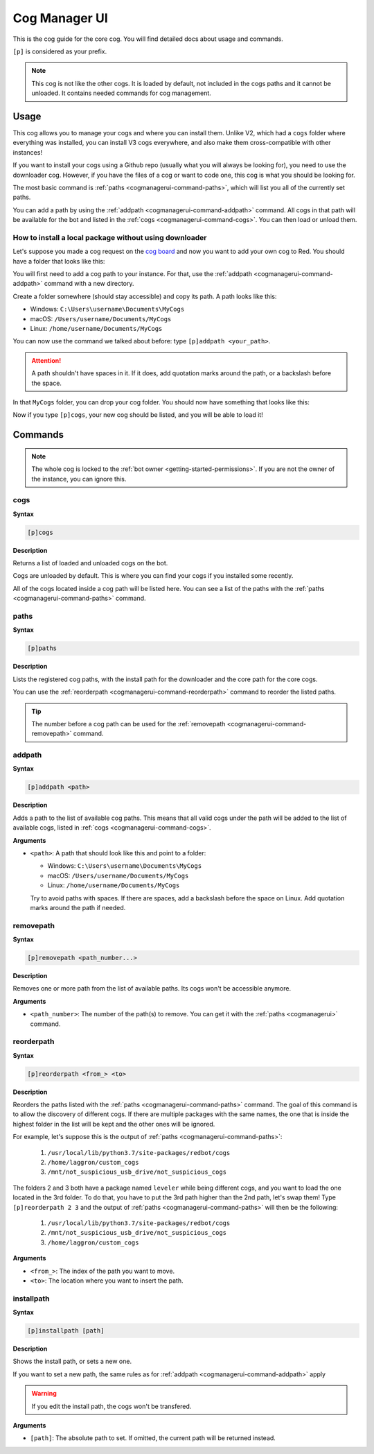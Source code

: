 .. _cogmanagerui:

==============
Cog Manager UI
==============

This is the cog guide for the core cog. You will
find detailed docs about usage and commands.

``[p]`` is considered as your prefix.

.. note:: This cog is not like the other cogs. It is loaded by default, not
    included in the cogs paths and it cannot be unloaded. It contains needed
    commands for cog management.

.. _cogmanaerui-usage:

-----
Usage
-----

This cog allows you to manage your cogs and where you can install them. Unlike
V2, which had a ``cogs`` folder where everything was installed, you can
install V3 cogs everywhere, and also make them cross-compatible with other
instances!

If you want to install your cogs using a Github repo (usually what you will
always be looking for), you need to use the downloader cog. However, if you
have the files of a cog or want to code one, this cog is what you should be
looking for.

The most basic command is :ref:`paths <cogmanagerui-command-paths>`, which
will list you all of the currently set paths.

You can add a path by using the :ref:`addpath <cogmanagerui-command-addpath>`
command. All cogs in that path will be available for the bot and listed in
the :ref:`cogs <cogmanagerui-command-cogs>`. You can then load
or unload them.

.. TODO add ref to load and unload commands

.. _cogmanagerui-usage-installation:

^^^^^^^^^^^^^^^^^^^^^^^^^^^^^^^^^^^^^^^^^^^^^^^^^^^^^^^
How to install a local package without using downloader
^^^^^^^^^^^^^^^^^^^^^^^^^^^^^^^^^^^^^^^^^^^^^^^^^^^^^^^

Let's suppose you made a cog request on the `cog board <https://cogboard.discord.red>`_
and now you want to add your own cog to Red. You should have a folder that
looks like this:

.. image:: ../.resources/cog_manager_ui/custom-cog-example.png

You will first need to add a cog path to your instance. For that, use the
:ref:`addpath <cogmanagerui-command-addpath>` command with a new directory.

Create a folder somewhere (should stay accessible) and copy its path. A path
looks like this:

*   Windows: ``C:\Users\username\Documents\MyCogs``
*   macOS: ``/Users/username/Documents/MyCogs``
*   Linux: ``/home/username/Documents/MyCogs``

You can now use the command we talked about before: type ``[p]addpath
<your_path>``.

.. attention:: A path shouldn't have spaces in it. If it does, add quotation
    marks around the path, or a backslash before the space.

In that ``MyCogs`` folder, you can drop your cog folder. You should now have
something that looks like this:

.. image:: ../.resources/cog_manager_ui/cog-path.png

Now if you type ``[p]cogs``, your new cog should be listed, and you will be
able to load it!

.. _cogmanagerui-commands:

--------
Commands
--------

.. note:: The whole cog is locked to the
    :ref:`bot owner <getting-started-permissions>`. If you are not the owner
    of the instance, you can ignore this.

.. _cogmanagerui-command-cogs:

^^^^
cogs
^^^^

**Syntax**

.. code-block:: none

    [p]cogs

**Description**

Returns a list of loaded and unloaded cogs on the bot.

Cogs are unloaded by default. This is where you can find your cogs if you
installed some recently.

All of the cogs located inside a cog path will be listed here. You can see a
list of the paths with the :ref:`paths <cogmanagerui-command-paths>` command.

.. _cogmanagerui-command-paths:

^^^^^
paths
^^^^^

**Syntax**

.. code-block:: none

    [p]paths

**Description**

Lists the registered cog paths, with the install path for the downloader and
the core path for the core cogs.

.. TODO add ref to downloader

You can use the :ref:`reorderpath <cogmanagerui-command-reorderpath>` command
to reorder the listed paths.

.. tip:: The number before a cog path can be used for the
    :ref:`removepath <cogmanagerui-command-removepath>` command.

.. _cogmanagerui-command-addpath:

^^^^^^^
addpath
^^^^^^^

**Syntax**

.. code-block:: none

    [p]addpath <path>

**Description**

Adds a path to the list of available cog paths. This means that all valid cogs
under the path will be added to the list of available cogs, listed in
:ref:`cogs <cogmanagerui-command-cogs>`.

**Arguments**

*   ``<path>``: A path that should look like this and point to a folder:

    *   Windows: ``C:\Users\username\Documents\MyCogs``
    *   macOS: ``/Users/username/Documents/MyCogs``
    *   Linux: ``/home/username/Documents/MyCogs``

    Try to avoid paths with spaces. If there are spaces, add a backslash before
    the space on Linux. Add quotation marks around the path if needed.

.. _cogmanagerui-command-removepath:

^^^^^^^^^^
removepath
^^^^^^^^^^

**Syntax**

.. code-block:: none

    [p]removepath <path_number...>

**Description**

Removes one or more path from the list of available paths. Its cogs won't be
accessible anymore.

**Arguments**

*   ``<path_number>``: The number of the path(s) to remove. You can get it with
    the :ref:`paths <cogmanagerui>` command.

.. _cogmanagerui-command-reorderpath:

^^^^^^^^^^^
reorderpath
^^^^^^^^^^^

**Syntax**

.. code-block:: none

    [p]reorderpath <from_> <to>

**Description**

Reorders the paths listed with the :ref:`paths <cogmanagerui-command-paths>`
command. The goal of this command is to allow the discovery of different cogs.
If there are multiple packages with the same names, the one that is inside the
highest folder in the list will be kept and the other ones will be ignored.

For example, let's suppose this is the output of
:ref:`paths <cogmanagerui-command-paths>`:

    1.  ``/usr/local/lib/python3.7/site-packages/redbot/cogs``
    2.  ``/home/laggron/custom_cogs``
    3.  ``/mnt/not_suspicious_usb_drive/not_suspicious_cogs``

The folders 2 and 3 both have a package named ``leveler`` while being different
cogs, and you want to load the one located in the 3rd folder. To do that, you
have to put the 3rd path higher than the 2nd path, let's swap them! Type
``[p]reorderpath 2 3`` and the output of
:ref:`paths <cogmanagerui-command-paths>` will then be the following:

    1.  ``/usr/local/lib/python3.7/site-packages/redbot/cogs``
    2.  ``/mnt/not_suspicious_usb_drive/not_suspicious_cogs``
    3.  ``/home/laggron/custom_cogs``

**Arguments**

*   ``<from_>``: The index of the path you want to move.
*   ``<to>``: The location where you want to insert the path.

.. _cogmanagerui-command-installpath:

^^^^^^^^^^^
installpath
^^^^^^^^^^^

**Syntax**

.. code-block:: none

    [p]installpath [path]

**Description**

Shows the install path, or sets a new one.

If you want to set a new path, the same rules as for
:ref:`addpath <cogmanagerui-command-addpath>` apply

.. warning:: If you edit the install path, the cogs won't be transfered.

**Arguments**

*   ``[path]``: The absolute path to set. If omitted, the current path will
    be returned instead.
